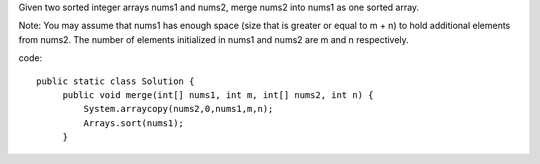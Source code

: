 Given two sorted integer arrays nums1 and nums2, merge nums2 into nums1 as one sorted array.

Note:
You may assume that nums1 has enough space (size that is greater or equal to m + n) to hold additional elements from nums2. The number of elements initialized in nums1 and nums2 are m and n respectively.

code:
::
 
   public static class Solution {
        public void merge(int[] nums1, int m, int[] nums2, int n) {
            System.arraycopy(nums2,0,nums1,m,n);
            Arrays.sort(nums1);
        }
